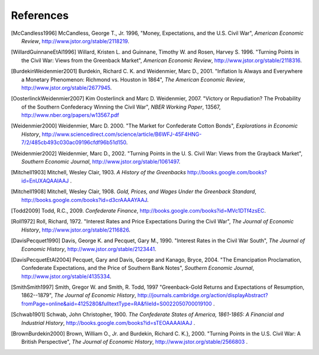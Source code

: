References
================

.. [McCandless1996] McCandless, George T., Jr. 1996, "Money, Expectations, and the U.S. Civil War",
   *American Economic Review*, http://www.jstor.org/stable/2118219.

.. [WillardGuinnaneEtAl1996] Willard, Kristen L. and Guinnane, Timothy W. and Rosen, Harvey S. 1996.
   "Turning Points in the Civil War: Views from the Greenback Market", 
   *American Economic Review*, http://www.jstor.org/stable/2118316.

.. [BurdekinWeidenmier2001] Burdekin, Richard C. K. and Weidenmier,
   Marc D., 2001. "Inflation Is Always and Everywhere a Monetary Phenomenon:
   Richmond vs. Houston in 1864", *The American Economic Review*,
   http://www.jstor.org/stable/2677945.

.. [OosterlinckWeidenmier2007] Kim Oosterlinck and Marc D. Weidenmier, 2007.
   "Victory or Repudiation? The Probability of the Southern Confederacy Winning the Civil War",
   *NBER Working Paper*, 13567, http://www.nber.org/papers/w13567.pdf

.. [Weidenmier2000] Weidenmier, Marc D. 2000. "The Market for Confederate Cotton Bonds",
   *Explorations in Economic History*, http://www.sciencedirect.com/science/article/B6WFJ-45F4HNG-7/2/485cb493c030ac09196cfdf96b51d150.

.. [Weidenmier2002] Weidenmier, Marc D., 2002. "Turning Points in the U. S. Civil War: Views from the Grayback Market",
   *Southern Economic Journal*, http://www.jstor.org/stable/1061497.

.. [Mitchell1903] Mitchell, Wesley Clair, 1903. *A History of the  Greenbacks* http://books.google.com/books?id=EnUXAQAAIAAJ .

.. [Mitchell1908] Mitchell, Wesley Clair, 1908. *Gold, Prices, and Wages Under the Greenback Standard*, 
   http://books.google.com/books?id=d3crAAAAYAAJ. 

.. [Todd2009] Todd, R.C., 2009. *Confederate Finance*, http://books.google.com/books?id=MVc1DTf4zsEC.

.. [Roll1972] Roll, Richard, 1972. "Interest Rates and Price Expectations During the Civil War", 
   *The Journal of Economic History*, http://www.jstor.org/stable/2116826.

.. [DavisPecquet1990] Davis, George K. and Pecquet, Gary M., 1990. "Interest Rates in the Civil War South",
   *The Journal of Economic History*, http://www.jstor.org/stable/2123441.

.. [DavisPecquetEtAl2004] Pecquet, Gary and Davis, George and Kanago, Bryce, 2004.
   "The Emancipation Proclamation, Confederate Expectations, and the Price of Southern Bank Notes",
   *Southern Economic Journal*, http://www.jstor.org/stable/4135334.

.. [SmithSmith1997] Smith, Gregor W. and Smith, R. Todd, 1997
   "Greenback-Gold Returns and Expectations of Resumption,
   1862--1879", *The Journal of Economic History*,
   http://journals.cambridge.org/action/displayAbstract?fromPage=online&aid=4125280&fulltextType=RA&fileId=S0022050700019100 .

.. [Schwab1901] Schwab, John Christopher, 1900. *The Confederate States of America, 1861-1865: A Financial
   and Industrial History*, http://books.google.com/books?id=sTEOAAAAIAAJ .

.. [BrownBurdekin2000] Brown, William O., Jr. and Burdekin, Richard C. K.}, 2000.
   "Turning Points in the U.S. Civil War: A British Perspective", *The Journal of Economic History*,
   http://www.jstor.org/stable/2566803 .
